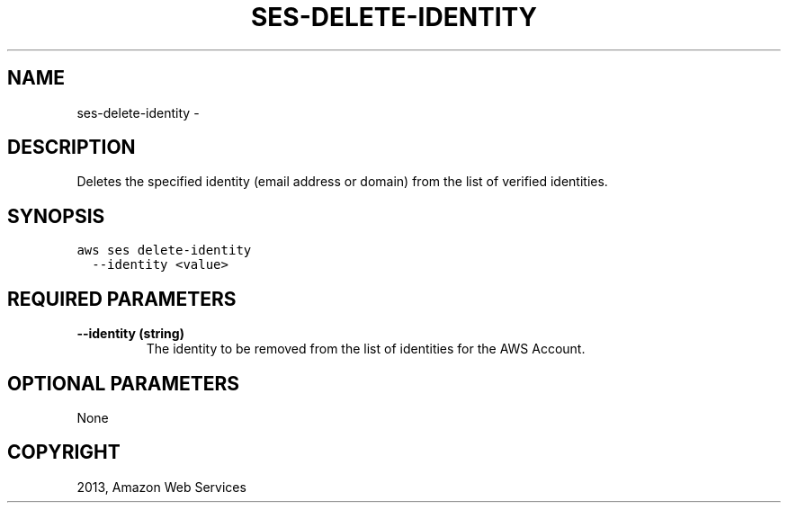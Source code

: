 .TH "SES-DELETE-IDENTITY" "1" "March 11, 2013" "0.8" "aws-cli"
.SH NAME
ses-delete-identity \- 
.
.nr rst2man-indent-level 0
.
.de1 rstReportMargin
\\$1 \\n[an-margin]
level \\n[rst2man-indent-level]
level margin: \\n[rst2man-indent\\n[rst2man-indent-level]]
-
\\n[rst2man-indent0]
\\n[rst2man-indent1]
\\n[rst2man-indent2]
..
.de1 INDENT
.\" .rstReportMargin pre:
. RS \\$1
. nr rst2man-indent\\n[rst2man-indent-level] \\n[an-margin]
. nr rst2man-indent-level +1
.\" .rstReportMargin post:
..
.de UNINDENT
. RE
.\" indent \\n[an-margin]
.\" old: \\n[rst2man-indent\\n[rst2man-indent-level]]
.nr rst2man-indent-level -1
.\" new: \\n[rst2man-indent\\n[rst2man-indent-level]]
.in \\n[rst2man-indent\\n[rst2man-indent-level]]u
..
.\" Man page generated from reStructuredText.
.
.SH DESCRIPTION
.sp
Deletes the specified identity (email address or domain) from the list of
verified identities.
.SH SYNOPSIS
.sp
.nf
.ft C
aws ses delete\-identity
  \-\-identity <value>
.ft P
.fi
.SH REQUIRED PARAMETERS
.INDENT 0.0
.TP
.B \fB\-\-identity\fP  (string)
The identity to be removed from the list of identities for the AWS Account.
.UNINDENT
.SH OPTIONAL PARAMETERS
.sp
None
.SH COPYRIGHT
2013, Amazon Web Services
.\" Generated by docutils manpage writer.
.
